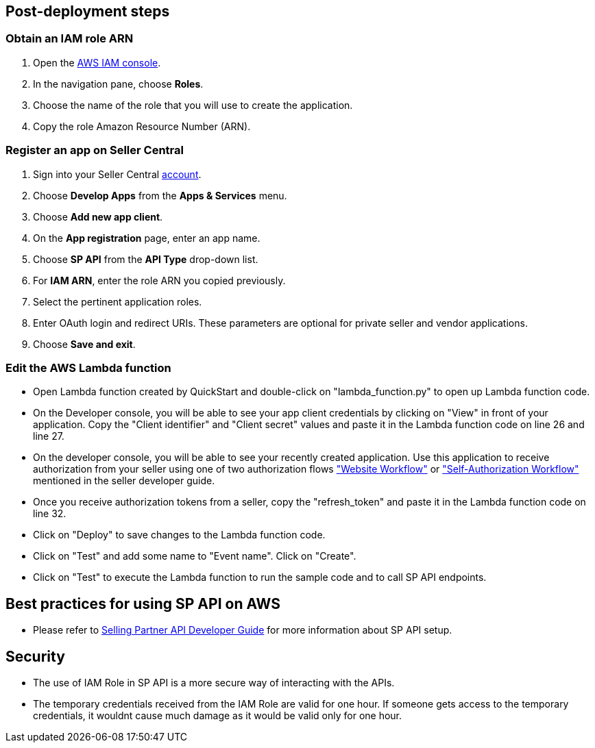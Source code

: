 // Add steps as necessary for accessing the software, post-configuration, and testing. Don’t include full usage instructions for your software, but add links to your product documentation for that information.
//Should any sections not be applicable, remove them


== Post-deployment steps
// If post-deployment steps are required, add them here. If not, remove the heading

=== Obtain an IAM role ARN

. Open the https://console.aws.amazon.com/iam/[AWS IAM console].
. In the navigation pane, choose *Roles*.
. Choose the name of the role that you will use to create the application.
. Copy the role Amazon Resource Number (ARN).

=== Register an app on Seller Central

. Sign into your Seller Central https://sellercentral.amazon.com/[account].
. Choose *Develop Apps* from the *Apps & Services* menu.
. Choose *Add new app client*. 
. On the *App registration* page, enter an app name.
. Choose *SP API* from the *API Type* drop-down list.
. For *IAM ARN*, enter the role ARN you copied previously.
. Select the pertinent application roles.
. Enter OAuth login and redirect URIs. These parameters are optional for private seller and vendor applications.
. Choose *Save and exit*.

=== Edit the AWS Lambda function

* Open Lambda function created by QuickStart and double-click on "lambda_function.py" to open up Lambda function code.

* On the Developer console, you will be able to see your app client credentials by clicking on "View" in front of your application. Copy the "Client identifier" and "Client secret" values and paste it in the Lambda function code on line 26 and line 27.

* On the developer console, you will be able to see your recently created application. Use this application to receive authorization from your seller using one of two authorization flows https://github.com/amzn/selling-partner-api-docs/blob/main/guides/en-US/developer-guide/SellingPartnerApiDeveloperGuide.md#website-authorization-workflow["Website Workflow"] or https://github.com/amzn/selling-partner-api-docs/blob/main/guides/en-US/developer-guide/SellingPartnerApiDeveloperGuide.md#self-authorization["Self-Authorization Workflow"] mentioned in the seller developer guide.

* Once you receive authorization tokens from a seller, copy the "refresh_token" and paste it in the Lambda function code on line 32.

* Click on "Deploy" to save changes to the Lambda function code.

* Click on "Test" and add some name to "Event name". Click on "Create".

* Click on "Test" to execute the Lambda function to run the sample code and to call SP API endpoints.

== Best practices for using SP API on AWS
// Provide post-deployment best practices for using the technology on AWS, including considerations such as migrating data, backups, ensuring high performance, high availability, etc. Link to software documentation for detailed information.

* Please refer to https://github.com/amzn/selling-partner-api-docs/blob/main/guides/en-US/developer-guide/SellingPartnerApiDeveloperGuide.md[Selling Partner API Developer Guide] for more information about SP API setup.


== Security
// Provide post-deployment best practices for using the technology on AWS, including considerations such as migrating data, backups, ensuring high performance, high availability, etc. Link to software documentation for detailed information.

* The use of IAM Role in SP API is a more secure way of interacting with the APIs.
* The temporary credentials received from the IAM Role are valid for one hour. If someone gets access to the temporary credentials, it wouldnt cause much damage as it would be valid only for one hour.

